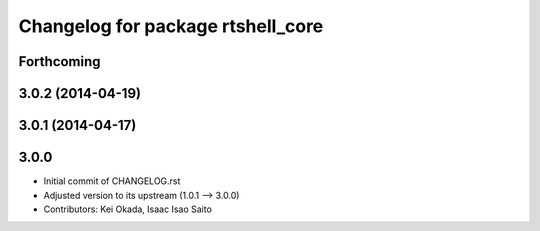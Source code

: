 ^^^^^^^^^^^^^^^^^^^^^^^^^^^^^^^^^^
Changelog for package rtshell_core
^^^^^^^^^^^^^^^^^^^^^^^^^^^^^^^^^^

Forthcoming
-----------

3.0.2 (2014-04-19)
------------------

3.0.1 (2014-04-17)
------------------

3.0.0
-----

* Initial commit of CHANGELOG.rst
* Adjusted version to its upstream (1.0.1 --> 3.0.0)
* Contributors: Kei Okada, Isaac Isao Saito
